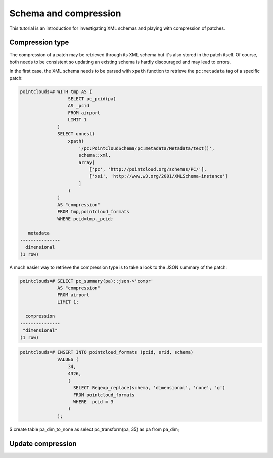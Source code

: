 ******************************************************************************
Schema and compression
******************************************************************************

This tutorial is an introduction for investigating XML schemas and playing with
compression of patches.

------------------------------------------------------------------------------
Compression type
------------------------------------------------------------------------------

The compression of a patch may be retrieved through its XML schema but it's
also stored in the patch itself. Of course, both needs to be consistent so
updating an existing schema is hardly discouraged and may lead to errors.

In the first case, the XML schema needs to be parsed with ``xpath`` function to
retrieve the ``pc:metadata`` tag of a specific patch:

.. code-block:: sql

  pointclouds=# WITH tmp AS (
                    SELECT pc_pcid(pa)
                    AS _pcid
                    FROM airport
                    LIMIT 1
                )
                SELECT unnest(
                    xpath(
                        '/pc:PointCloudSchema/pc:metadata/Metadata/text()',
                        schema::xml,
                        array[
                            ['pc', 'http://pointcloud.org/schemas/PC/'],
                            ['xsi', 'http://www.w3.org/2001/XMLSchema-instance']
                        ]
                    )
                )
                AS "compression"
                FROM tmp,pointcloud_formats
                WHERE pcid=tmp._pcid;

     metadata
  ---------------
    dimensional
  (1 row)


A much easier way to retrieve the compression type is to take a look to the
JSON summary of the patch:

.. code-block:: sql

  pointclouds=# SELECT pc_summary(pa)::json->'compr'
                AS "compression"
                FROM airport
                LIMIT 1;

    compression
  ---------------
   "dimensional"
  (1 row)


.. code-block:: sql

  pointclouds=# INSERT INTO pointcloud_formats (pcid, srid, schema)
                VALUES (
                    34,
                    4326,
                    (
                      SELECT Regexp_replace(schema, 'dimensional', 'none', 'g')
                      FROM pointcloud_formats
                      WHERE  pcid = 3
                    )
                ); 



$ create table pa_dim_to_none as select pc_transform(pa, 35) as pa from pa_dim;


------------------------------------------------------------------------------
Update compression
------------------------------------------------------------------------------
